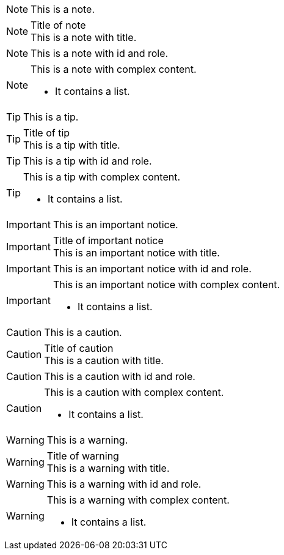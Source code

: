 // .note
NOTE: This is a note.

// .note_with_title
.Title of note
NOTE: This is a note with title.

// .note_with_id_and_role
[#note-1.yellow]
NOTE: This is a note with id and role.

// .note_block
[NOTE]
====
This is a note with complex content.

* It contains a list.
====

// .tip
TIP: This is a tip.

// .tip_with_title
.Title of tip
TIP: This is a tip with title.

// .tip_with_id_and_role
[#tip-1.blue]
TIP: This is a tip with id and role.

// .tip_block
[TIP]
====
This is a tip with complex content.

* It contains a list.
====

// .important
IMPORTANT: This is an important notice.

// .important_with_title
.Title of important notice
IMPORTANT: This is an important notice with title.

// .important_with_id_and_role
[#important-1.red]
IMPORTANT: This is an important notice with id and role.

// .important_block
[IMPORTANT]
====
This is an important notice with complex content.

* It contains a list.
====

// .caution
CAUTION: This is a caution.

// .caution_with_title
.Title of caution
CAUTION: This is a caution with title.

// .caution_with_id_and_role
[#caution-1.red]
CAUTION: This is a caution with id and role.

// .caution_block
[CAUTION]
====
This is a caution with complex content.

* It contains a list.
====

// .warning
WARNING: This is a warning.

// .warning_with_title
.Title of warning
WARNING: This is a warning with title.

// .warning_with_id_and_role
[#warning-1.red]
WARNING: This is a warning with id and role.

// .warning_block
[WARNING]
====
This is a warning with complex content.

* It contains a list.
====
